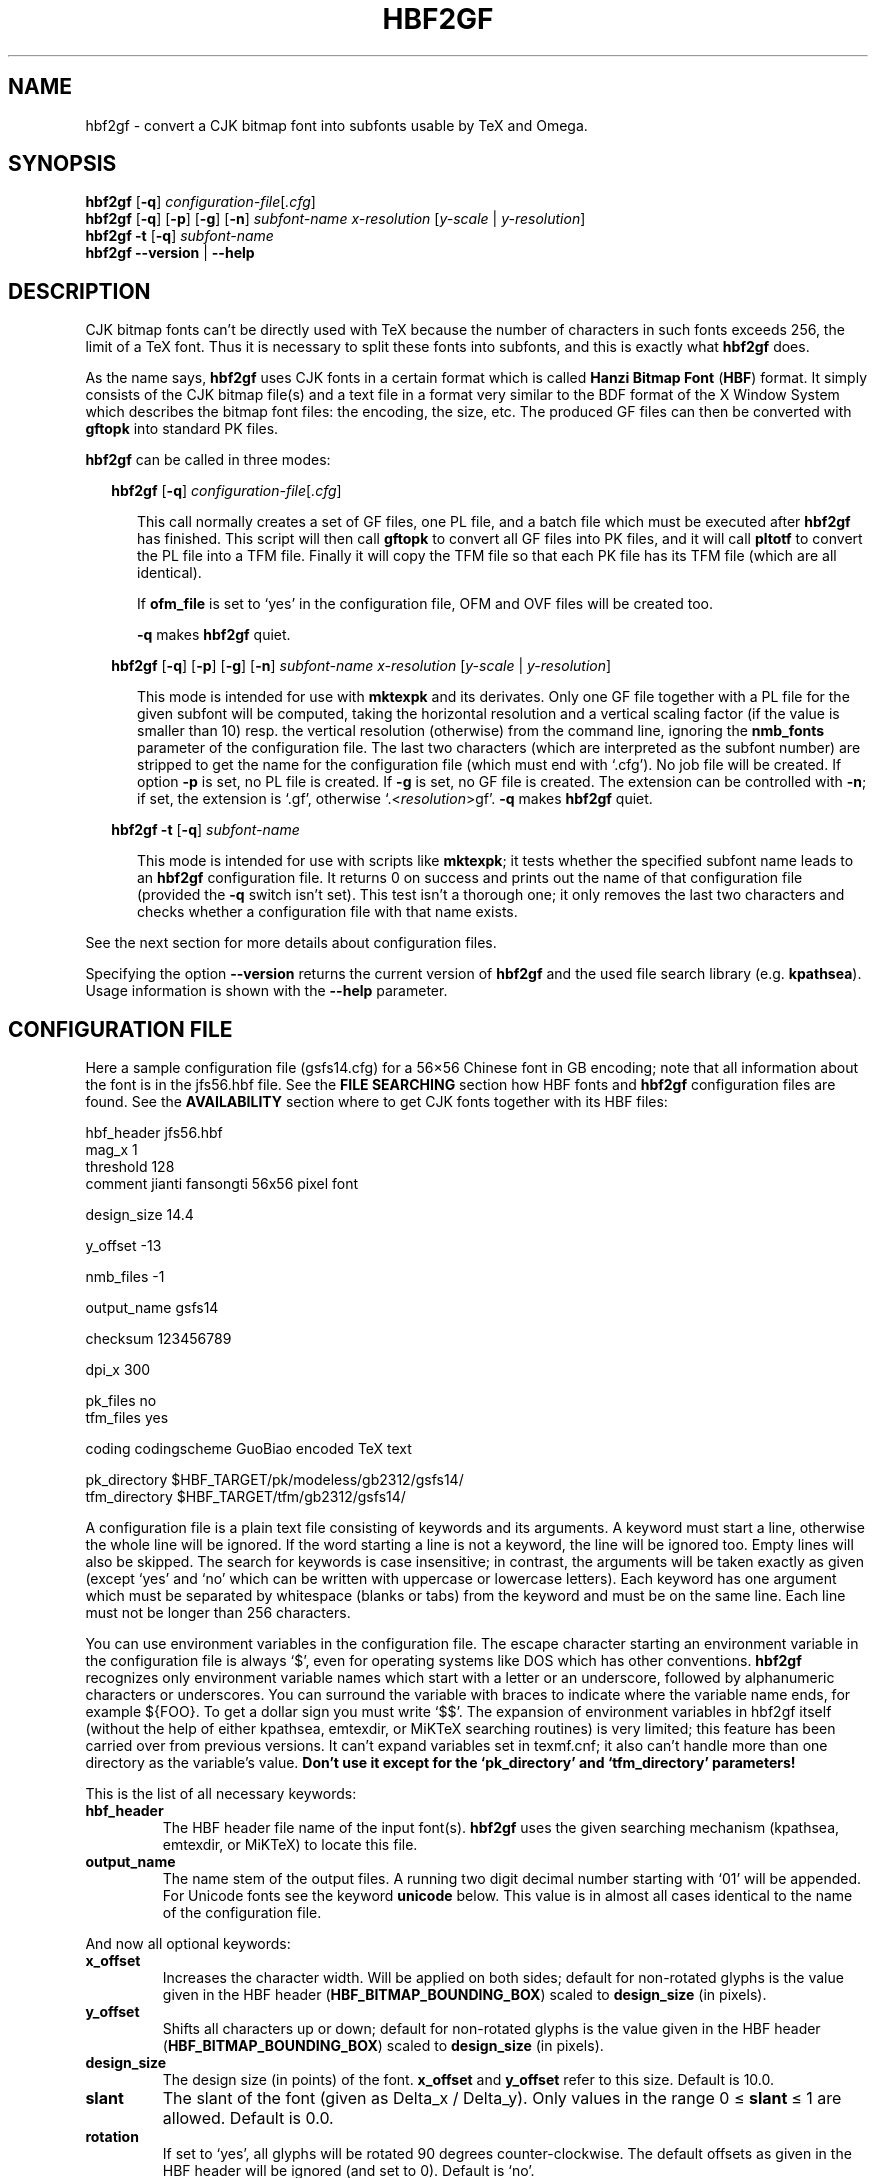 .\" man page for hbf2gf
.\"
.\" Copyright (C) 1994-2008  Werner Lemberg <wl@gnu.org>
.\"
.\" This program is free software; you can redistribute it and/or modify
.\" it under the terms of the GNU General Public License as published by
.\" the Free Software Foundation; either version 2 of the License, or
.\" (at your option) any later version.
.\"
.\" This program is distributed in the hope that it will be useful,
.\" but WITHOUT ANY WARRANTY; without even the implied warranty of
.\" MERCHANTABILITY or FITNESS FOR A PARTICULAR PURPOSE.  See the
.\" GNU General Public License for more details.
.\"
.\" You should have received a copy of the GNU General Public License
.\" along with this program in doc/COPYING; if not, write to the Free
.\" Software Foundation, Inc., 51 Franklin St, Fifth Floor, Boston,
.\" MA 02110-1301 USA
.\"
.
.TH HBF2GF 1 29-Dec-2008 "CJK Version 4.8.2"
.SH NAME
hbf2gf \- convert a CJK bitmap font into subfonts usable by TeX and Omega.
.
.
.SH SYNOPSIS
.na
.nh
.B hbf2gf
.RB [ \-q ]
.IR \%configuration-file [ .cfg ]
.br
.B hbf2gf
'in +\n(.ku
.RB [ \-q ]
.RB [ \-p ]
.RB [ \-g ]
.RB [ \-n ]
.I \%subfont-name \%x-resolution
.RI [ \%y-scale \ | \ \%y-resolution ]
.br
.in
.B hbf2gf
.B \-t
.RB [ \-q ]
.I \%subfont-name
.br
.B "hbf2gf \-\-version"
|
.B \-\-help
.ad
.hy
.
.
.
.\" ====
.\" ==== macro definitions
.\" ====
.
.\" here we define \TeX for troff and nroff
.if t .ds TX \fRT\h'-0.1667m'\v'0.20v'E\v'-0.20v'\h'-0.125m'X\fP
.if n .ds TX TeX
.
.\" and here the same for \LaTeX
.if t \{\
.ie '\*(.T'dvi' \
.ds LX \fRL\h'-0.36m'\v'-0.15v'\s-3A\s0\h'-0.15m'\v'0.15v'\fP\*(TX
.el .ds LX \fRL\h'-0.36m'\v'-0.22v'\s-2A\s0\h'-0.15m'\v'0.22v'\fP\*(TX
.\}
.if n .ds LX LaTeX
.
.\" \LaTeXe
.\" note that we need \vareps for TeX instead of \eps which can only be
.\" accessed with the \N escape sequence (in the Math Italic font)
.if t \{\
.ie '\*(.T'dvi' .ds LE \*(LX\h'0.15m'2\v'0.20v'\f(MI\N'34'\fP\v'-0.20v'
.el .ds LE \*(LX\h'0.15m'2\v'0.20v'\(*e\v'-0.20v'
.\}
.if n .ds LE LaTeX\ 2e
.
.\" a definition for \Delta
.if t .ds DE \(*D
.if n .ds DE Delta_
.
.\" a typewriter font
.if t \{\
.de C
\fC\\$1\fP\\$2
..
.\}
.if n \{\
.de C
\\$1\\$2
..
.\}
.
.\" an addition to .TP to allow two labels for the same item
.de TQ
.br
.ns
.TP
..
.
.\" ====
.\" ==== end of macro definitions
.\" ====
.
.
.
.SH DESCRIPTION
CJK bitmap fonts can't be directly used with \*(TX
because the number of characters in such fonts exceeds\ 256, the limit of a
\*(TX
font.
Thus it is necessary to split these fonts into subfonts, and this is
exactly what
.B hbf2gf
does.
.PP
As the name says,
.B hbf2gf
uses CJK fonts in a certain format which is called
.B Hanzi Bitmap Font
.RB ( HBF )
format.
It simply consists of the CJK bitmap file(s) and a text file in a format
very similar to the BDF format of the X\ Window System which describes the
bitmap font files: the encoding, the size, etc.
The produced
.C GF
files can then be converted with
.B gftopk
into standard
.C PK
files.
.PP
.B hbf2gf
can be called in three modes:
.
.PP
.in +2m
.B hbf2gf
.RB [ \-q ]
.IR configuration-file [ .cfg ]
.PP
.in +5m
This call normally creates a set of
.C GF
files, one
.C PL
file, and a batch file which must be executed after
.B hbf2gf
has finished.
This script will then call
.B gftopk
to convert all
.C GF
files into
.C PK
files, and it will call
.B pltotf
to convert the
.C PL
file into a
.C TFM
file.
Finally it will copy the
.C TFM
file so that each
.C PK
file has its
.C TFM
file (which are all identical).
.PP
.in +5m
If
.B ofm_file
is set to \(oqyes\(cq in the configuration file,
.C OFM
and
.C OVF
files will be created too.
.
.PP
.in +5m
.B \-q
makes
.B hbf2gf
quiet.
.PP
.in +2m
.na
.nh
.B hbf2gf
'in +\n(.ku
.RB [ \-q ]
.RB [ \-p ]
.RB [ \-g ]
.RB [ \-n ]
.I \%subfont-name \%x-resolution
.RI [ \%y-scale \ | \ \%y-resolution ]
.ad
.hy
.PP
.in +5m
This mode is intended for use with
.B \%mktexpk
and its derivates.
Only one
.C GF
file together with a 
.C PL
file for the given subfont will be computed, taking the horizontal
resolution and a vertical scaling factor (if the value is smaller than\ 10)
resp. the vertical resolution (otherwise) from the command line, ignoring
the
.B nmb_fonts
parameter of the configuration file.
The last two characters (which are interpreted as the subfont number) are
stripped to get the name for the configuration file (which must end with
\(oq\c
.C \&.cfg \(cq).
No job file will be created.
If option
.B \-p
is set, no
.C PL
file is created.
If
.B \-g
is set, no
.C GF
file is created.
The extension can be controlled with
.BR \-n ;
if set, the extension is \(oq\c
.C \&.gf \(cq,
otherwise \(oq\c
.C \&. <\c
.IR resolution >\c
.C gf \(cq.
.B \-q
makes
.B hbf2gf
quiet.
.
.PP
.in +2m
.na
.nh
.B hbf2gf
'in +\n(.ku
.B \-t
.RB [ \-q ]
.I \%subfont-name
.ad
.hy
.PP
.in +5m
This mode is intended for use with scripts like
.BR \%mktexpk ;
it tests whether the specified subfont name leads to an
.B hbf2gf
configuration file.
It returns 0 on success and prints out the name of that configuration file
(provided the
.B \-q
switch isn't set).
This test isn't a thorough one; it only removes the last two characters
and checks whether a configuration file with that name exists.
.PP
See the next section for more details about configuration files.
.PP
Specifying the option
.B \-\-version
returns the current version of
.B hbf2gf
and the used file search library (e.g.\ \c
.BR kpathsea ).
Usage information is shown with the
.B \-\-help
parameter.
.
.
.SH "CONFIGURATION FILE"
Here a sample configuration file (\c
.C gsfs14.cfg )
for a 56\(mu56 Chinese font in GB encoding; note that all information
about the font is in the
.C jfs56.hbf
file.
See the
.B "FILE SEARCHING"
section how HBF fonts and
.B hbf2gf
configuration files are found.
See the
.B AVAILABILITY
section where to get CJK fonts together with its
.C HBF
files:
.PP
.if t \fC
.nf
  hbf_header     jfs56.hbf
  mag_x          1
  threshold      128
  comment        jianti fansongti 56x56 pixel font

  design_size    14.4

  y_offset       \-13

  nmb_files      \-1

  output_name    gsfs14

  checksum       123456789

  dpi_x          300

  pk_files       no
  tfm_files      yes

  coding         codingscheme GuoBiao encoded TeX text

  pk_directory   $HBF_TARGET/pk/modeless/gb2312/gsfs14/
  tfm_directory  $HBF_TARGET/tfm/gb2312/gsfs14/
.fi
.if t \fP
.PP
A configuration file is a plain text file consisting of keywords and its
arguments.
A keyword must start a line, otherwise the whole line will be ignored.
If the word starting a line is not a keyword, the line will be ignored too.
Empty lines will also be skipped.
The search for keywords is case insensitive; in contrast, the arguments will
be taken exactly as given (except \(oqyes\(cq and \(oqno\(cq which can be written with
uppercase or lowercase letters).
Each keyword has one argument which must be separated by whitespace (blanks
or tabs) from the keyword and must be on the same line.
Each line must not be longer than 256 characters.
.PP
You can use environment variables in the configuration file.
The escape character starting an environment variable in the configuration
file is always \(oq\c
.C $ \(cq,
even for operating systems like DOS which has other conventions.
.B hbf2gf
recognizes only environment variable names which start with a letter or an
underscore, followed by alphanumeric characters or underscores.
You can surround the variable with braces to indicate where the variable
name ends, for example
.C ${FOO} .
To get a dollar sign you must write \(oq\c
.C $$ \(cq.
The expansion of environment variables in hbf2gf itself (without the help of
either kpathsea, emtexdir, or MiKTeX searching routines) is very limited;
this feature has been carried over from previous versions.
It can't expand variables set in texmf.cnf; it also can't handle more than
one directory as the variable's value.
.B Don't use it except for the \(oqpk_directory\(cq and \(oqtfm_directory\(cq
.B parameters!
.PP
This is the list of all necessary keywords:
.TP
.B hbf_header
The HBF header file name of the input font(s).
.B hbf2gf
uses the given searching mechanism (kpathsea, emtexdir, or MiKTeX) to locate
this file.
.TP
.B output_name
The name stem of the output files.
A running two digit decimal number starting with \(oq\c
.C 01 \(cq
will be appended.
For Unicode fonts see the keyword
.B unicode
below.
This value is in almost all cases identical to the name of the configuration
file.
.PP
And now all optional keywords:
.TP
.B x_offset
Increases the character width.
Will be applied on both sides; default for non-rotated glyphs is the value
given in the HBF header
.RB ( HBF_BITMAP_BOUNDING_BOX )
scaled to
.B design_size
(in pixels).
.TP
.B y_offset
Shifts all characters up or down; default for non-rotated glyphs is the value
given in the HBF header
.RB ( HBF_BITMAP_BOUNDING_BOX )
scaled to
.B design_size
(in pixels).
.TP
.B design_size
The design size (in points) of the font.
.B x_offset
and 
.B y_offset
refer to this size.
Default is\ 10.0.
.TP
.B slant
The slant of the font (given as \*(DEx\ /\ \*(DEy).
Only values in the range 0\ \(<=\ \fBslant\fP\ \(<=\ 1 are allowed.
Default is\ 0.0.
.TP
.B rotation
If set to \(oqyes\(cq, all glyphs will be rotated 90\ degrees counter-clockwise.
The default offsets as given in the HBF header will be ignored (and set
to\ 0).
Default is \(oqno\(cq.
.TP
.B mag_x
.TQ
.B mag_y
Scaling values of the characters to reach design size.
If only one magnification is given, x and y values are assumed to be equal.
Default is \fBmag_x\fP\ =\ \fBmag_y\fP\ =\ 1.0.
.PP
.TP
.B threshold
A value between 1 and\ 254 defining a threshold for converting the internal
graymap into the output bitmap; lower values cut more pixels.
Default value is\ 128.
.PP
.TP
.B comment
A comment describing the font; default is none.
.PP
.TP
.B nmb_fonts
The number of subfonts to create.
Default value is \-1 for creating all fonts.
.TP
.B unicode
If \(oqyes\(cq, a two digit hexadecimal number will be used as a running number,
starting with the value of the first byte of the first code range.
Default is \(oqno\(cq.
.TP
.B min_char
The minimum value of the encoding.
You should set this value to get correct subfile offsets if it is not
identical to the lowest character code in the HBF file.
.PP
.TP
.B dpi_x
.TQ
.B dpi_y
The horizontal and vertical resolution (in dpi) of the printer.
If only one resolution is given, x and y values are assumed to be equal.
Default is\ 300.
.TP
.B checksum
A checksum to identify the 
.C GF
files with the appropriate 
.C TFM
files.
The default value of this unsigned 32bit integer is\ 0.
.TP
.B coding
A comment describing the coding scheme; default is none.
.PP
.TP
.B pk_directory
The destination directory of the
.C PK
files; default: none.
Attention!
The batch file will not check whether this directory exists.
.TP
.B tfm_directory
The destination directory of the
.C TFM
files; default: none.
Attention!
The batch file will not check whether this directory exists.
.TP
.B pk_files
Whether to create
.C PK
files or not; default is \(oqyes\(cq.
.TP
.B tfm_files
Whether to create
.C TFM
files or not; default is \(oqyes\(cq.
.TP
.B ofm_file
Whether to create an
.C OPL
file or not; default is \(oqno\(cq.
The batch file will then use
.B ovp2ovf
of the Omega distribution to convert it into an
.C OFM
and an
.C OVF
file.
The
.C OPL
file simply maps all subfonts back to a single Omega font.
.TP
.B long_extension
If \(oqyes\(cq,
.C PK
files will include the resolution in the extension (e.g.
.C gsso1201.300pk ).
This affects the batch file only (default is \(oqyes\(cq).
.TP
.B rm_command
The shell command to remove files; default: \(oqrm\(cq.
.TP
.B cp_command
The shell command to copy files; default: \(oqcp\(cq.
.TP
.B job_extension
The extension of the batch file which calls
.B gftopk
and
.B pltotf
to convert the
.C GF
and the
.C PL
files into
.C PK
and
.C TFM
files respectively; default is none.
.
.
.SH "FILE SEARCHING"
.B hbf2gf
uses either the
.BR kpathsea ,
.BR emtexdir ,
or
.B MiKTeX
library for searching files 
.RB ( emtexdir
will work only on operating systems which have an MS-DOSish background,
i.e., MS-DOS, OS/2, Windows;
.B MiKTeX
is for Win32 systems).
.
.SS kpathsea
Please note that older versions of
.B kpathsea
(<3.2) have no special means to seach for program related files.
Additionally, versions older than 3.3 have no default path for miscellaneous
fonts, thus we use the paths for PostScript related stuff if necessary for
fonts resp. configuration files.
The actual version of kpathsea is displayed on screen if you call
.B hbf2gf
.BR \-\-version .
.PP
Here is a table of the file type and the corresponding
.B kpathsea
variables.
.PP
Version\ 3.3 and newer (this won't change again in the future!):
.PP
.in +4m
.ta 2i
.br
.C "\&.hbf	MISCFONTS"
.br
.C "\&.cfg	HBF2GFINPUTS"
.PP
Version\ 3.2:
.PP
.in +4m
.ta 2i
.br
.C "\&.hbf	T1FONTS"
.br
.C "\&.cfg	HBF2GFINPUTS"
.PP
And here the same for pre-3.2-versions of
.B kpathsea:
.PP
.in +4m
.ta 2i
.br
.C "\&.hbf	T1FONTS"
.br
.C "\&.cfg	TEXCONFIG"
.PP
Finally, the same for versions\ \(<=2.6:
.PP
.in +4m
.ta 2i
.br
.C "\&.hbf	DVIPSHEADERS"
.br
.C "\&.cfg	TEXCONFIG"
.PP
Please consult the info files of
.B kpathsea
for details on these variables.
The decision which naming scheme to use for variables will be done during
compilation.
.PP
You should set the
.C TEXMFCNF
variable to the directory where your
.C texmf.cnf
configuration file resides.
.PP
Here is the proper command to find out to which value a
.B kpathsea
variable is set (we use
.C MISCFONTS
as an example).
This is especially useful if a variable isn't set in
.C texmf.cnf
or in the environment, thus pointing to the default value which is
hard-coded into the
.B kpathsea
library.
.PP
.in +2m
.C "kpsewhich \-progname=hbf2gf \-expand\-var='$MISCFONTS'"
.PP
We select the program name also since it is possible to specify
variables which are searched only for a certain program \(en in our
example it would be
.C MISCFONTS.hbf2gf .
.PP
A similar but not identical method is to say
.PP
.in +2m
.C "kpsewhich \-progname=hbf2gf \-show\-path='misc fonts'"
.PP
[A full list of format types can be obtained by saying \(oq\c
.C "kpsewhich \-\-help" \(cq
on the command line prompt.]
This is exactly how
.B hbf2gf
searches for files; the disadvantage is that all variables are expanded
which can cause very long strings.
.
.SS emtexdir
.PP
Here the list of suffixes and its related environment variables to be set in
.C autoexec.bat
(resp. in
.C config.sys
for OS/2):
.PP
.in +4m
.ta 2i
.br
.C "\&.hbf	HBFONTS"
.br
.C "\&.cfg	HBFCFG"
.PP
If one of the variables isn't set, a warning message is emitted.
The current directory will always be searched.
As usual, one exclamation mark appended to a directory path causes
subdirectories one level deep to be searched, two exclamation marks causes
all subdirectories to be searched.
Example:
.PP
.in +2m
.C HBFONTS=c:\\\\fonts\\\\hbf!!;d:\\\\myfonts\\\\hbf!
.PP
Constructions like \(oq\c
.C c:\\\\fonts!!\\\\hbf \(cq
aren't possible.
.
.SS MikTeX
.PP
Please consult the documentation files of
.B MiKTeX
for more details.
.
.
.SH LIMITATIONS
The x and y output size must not exceed
.BR MAX_CHAR_SIZE ,
which is defined at compile time; its default value is 1023\ (pixel).
.
.
.SH "SEE ALSO"
.BR ttf2pk (1)
.PP
.C hbf2gf.w :
'in +\n(.ku
this is the source code written in
.B CWEB
which can be converted into a pretty-printed \*(TX
document using
.BR cweave .
The CJK package also contains a preformatted
.C hbf2gf.pdf
file.
.PP
the
.B CJK
documentation files (\c
.C hbf2gf.txt ).
.PP
the
.B Hanzi Bitmap File
.RB ( HBF )
standard version\ 1.3; available at
.C \%ftp.ifcss.org .
.PP
the Omega documentation available at
.C ftp.ens.fr
and the CTAN hosts and mirrors.
.
.
.SH FILES
.TP
.C *.cfg
The
.B hbf2gf
configuration scripts.
.TP
.C *.hbf
HBF header files which describe fixed-width bitmap fonts.
Note that the bitmap font name(s) themselves as specified in the header files
are irrelevant for
.BR hbf2gf .
.
.
.SH AVAILABILITY
.B hbf2gf
is part of the CJK macro package for \*(LE
available at the CTAN hosts and its mirrors.
.PP
CJK fonts together with HBF header files can be found at
.C ftp.ifcss.org
and its mirrors.
.
.
.SH AUTHORS
Werner Lemberg
.C <wl@gnu.org>
.br
Ross Paterson (the HBF API)
.C <ross@soi.city.ac.uk>
